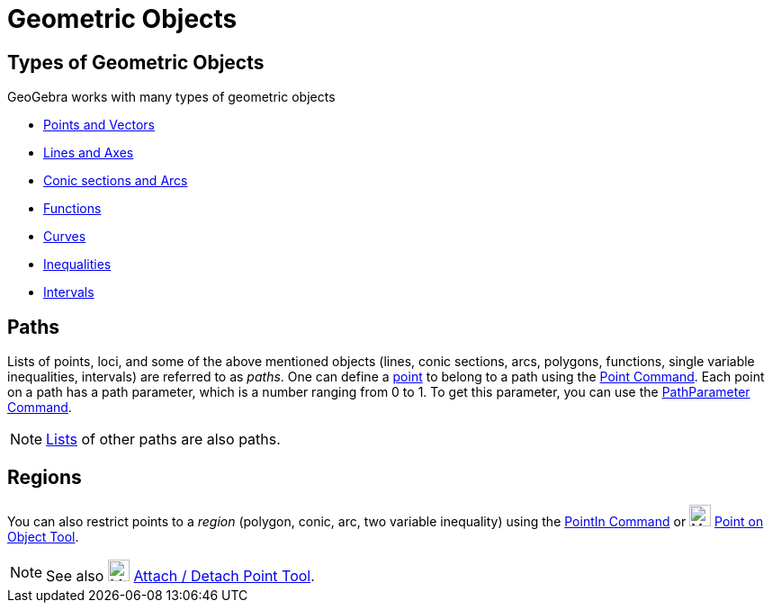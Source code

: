 = Geometric Objects
:page-en: Geometric_Objects
ifdef::env-github[:imagesdir: /en/modules/ROOT/assets/images]

== Types of Geometric Objects

GeoGebra works with many types of geometric objects

* xref:/Points_and_Vectors.adoc[Points and Vectors]
* xref:/Lines_and_Axes.adoc[Lines and Axes]
* xref:/Conic_sections.adoc[Conic sections and Arcs]
* xref:/Functions.adoc[Functions]
* xref:/Curves.adoc[Curves]
* xref:/Inequalities.adoc[Inequalities]
* xref:/Intervals.adoc[Intervals]

== Paths

Lists of points, loci, and some of the above mentioned objects (lines, conic sections, arcs, polygons, functions, single
variable inequalities, intervals) are referred to as _paths_. One can define a xref:/Points_and_Vectors.adoc[point] to
belong to a path using the xref:/commands/Point.adoc[Point Command]. Each point on a path has a path parameter, which is
a number ranging from 0 to 1. To get this parameter, you can use the xref:/commands/PathParameter.adoc[PathParameter
Command].

[NOTE]
====

xref:/Lists.adoc[Lists] of other paths are also paths.

====

== Regions

You can also restrict points to a _region_ (polygon, conic, arc, two variable inequality) using the
xref:/commands/PointIn.adoc[PointIn Command] or image:24px-Mode_pointonobject.svg.png[Mode
pointonobject.svg,width=24,height=24] xref:/tools/Point_on_Object.adoc[Point on Object Tool].

[NOTE]
====

See also image:24px-Mode_attachdetachpoint.svg.png[Mode attachdetachpoint.svg,width=24,height=24]
xref:/tools/Attach_Detach_Point.adoc[Attach / Detach Point Tool].

====
